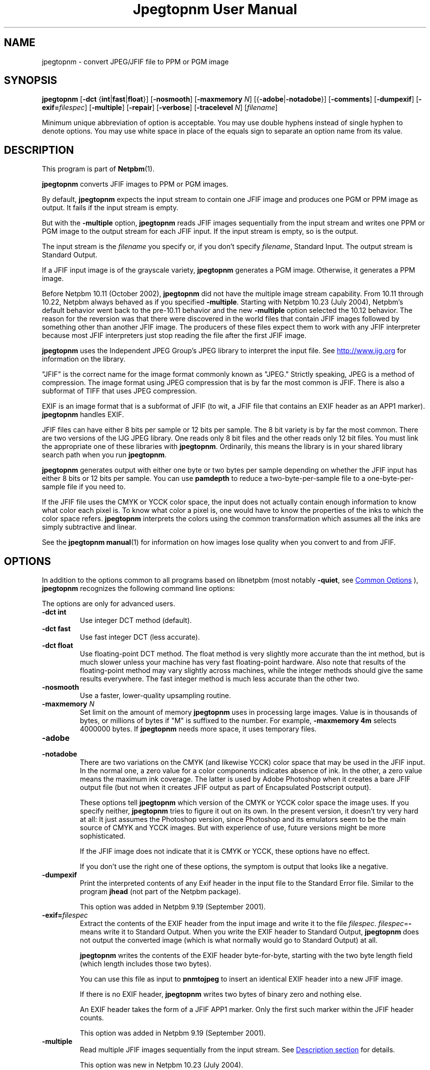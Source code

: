\
.\" This man page was generated by the Netpbm tool 'makeman' from HTML source.
.\" Do not hand-hack it!  If you have bug fixes or improvements, please find
.\" the corresponding HTML page on the Netpbm website, generate a patch
.\" against that, and send it to the Netpbm maintainer.
.TH "Jpegtopnm User Manual" 0 "13 October 2002" "netpbm documentation"

.SH NAME
jpegtopnm - convert JPEG/JFIF file to PPM or PGM image

.UN synopsis
.SH SYNOPSIS

\fBjpegtopnm\fP
[\fB-dct\fP {\fBint\fP|\fBfast\fP|\fBfloat\fP}]
[\fB-nosmooth\fP]
[\fB-maxmemory\fP \fIN\fP]
[{\fB-adobe\fP|\fB-notadobe\fP}]
[\fB-comments\fP]
[\fB-dumpexif\fP]
[\fB-exif=\fP\fIfilespec\fP]
[\fB-multiple\fP]
[\fB-repair\fP]
[\fB-verbose\fP]
[\fB-tracelevel\fP \fIN\fP]
[\fIfilename\fP]
.PP
Minimum unique abbreviation of option is acceptable.  You may use double
hyphens instead of single hyphen to denote options.  You may use white
space in place of the equals sign to separate an option name from its value.

.UN description
.SH DESCRIPTION
.PP
This program is part of
.BR "Netpbm" (1)\c
\&.
.PP
\fBjpegtopnm\fP converts JFIF images to PPM or PGM images.
.PP
By default, \fBjpegtopnm\fP expects the input stream to contain one
JFIF image and produces one PGM or PPM image as output.  It fails if the
input stream is empty.
.PP
But with the \fB-multiple\fP option, \fBjpegtopnm\fP reads JFIF
images sequentially from the input stream and writes one PPM or PGM image
to the output stream for each JFIF input.  If the input stream is empty,
so is the output.
.PP
The input stream is the \fIfilename\fP you specify or, if you
don't specify \fIfilename\fP, Standard Input.  The output stream is
Standard Output.
.PP
If a JFIF input image is of the grayscale variety, \fBjpegtopnm\fP
generates a PGM image.  Otherwise, it generates a PPM image.
.PP
Before Netpbm 10.11 (October 2002), \fBjpegtopnm\fP did not have
the multiple image stream capability.  From 10.11 through 10.22,
Netpbm always behaved as if you specified \fB-multiple\fP.  Starting
with Netpbm 10.23 (July 2004), Netpbm's default behavior went back to
the pre-10.11 behavior and the new \fB-multiple\fP option selected
the 10.12 behavior.  The reason for the reversion was that there were
discovered in the world files that contain JFIF images followed by
something other than another JFIF image.  The producers of these files
expect them to work with any JFIF interpreter because most JFIF
interpreters just stop reading the file after the first JFIF image.
.PP
\fBjpegtopnm\fP uses the Independent JPEG Group's JPEG library to
interpret the input file.  See \fB
.UR http://www.ijg.org
http://www.ijg.org
.UE
\& \fP
for information on the library.
.PP
"JFIF" is the correct name for the image format commonly
known as "JPEG." Strictly speaking, JPEG is a method of
compression.  The image format using JPEG compression that is by far
the most common is JFIF.  There is also a subformat of TIFF that uses
JPEG compression.
.PP
EXIF is an image format that is a subformat of JFIF (to wit, a JFIF
file that contains an EXIF header as an APP1 marker).
\fBjpegtopnm\fP handles EXIF.
.PP
JFIF files can have either 8 bits per sample or 12 bits per sample.
The 8 bit variety is by far the most common.  There are two versions
of the IJG JPEG library.  One reads only 8 bit files and the other
reads only 12 bit files.  You must link the appropriate one of these
libraries with \fBjpegtopnm\fP.  Ordinarily, this means the library
is in your shared library search path when you run \fBjpegtopnm\fP.
.PP
\fBjpegtopnm\fP generates output with either one byte or two bytes
per sample depending on whether the JFIF input has either 8 bits or 12
bits per sample.  You can use \fBpamdepth\fP to reduce a
two-byte-per-sample file to a one-byte-per-sample file if you need to.
.PP
If the JFIF file uses the CMYK or YCCK color space, the input does
not actually contain enough information to know what color each pixel
is.  To know what color a pixel is, one would have to know the
properties of the inks to which the color space refers.
\fBjpegtopnm\fP interprets the colors using the common transformation
which assumes all the inks are simply subtractive and linear.
.PP
See the
.BR "\fBjpegtopnm\fP manual" (1)\c
\&
for information on how images lose quality when you convert to and
from JFIF.

.UN options
.SH OPTIONS
.PP
In addition to the options common to all programs based on libnetpbm
(most notably \fB-quiet\fP, see 
.UR index.html#commonoptions
 Common Options
.UE
\&), \fBjpegtopnm\fP recognizes the following
command line options:
.PP
The options are only for advanced users.


.TP
\fB-dct int\fP
Use integer DCT method (default).

.TP
\fB-dct fast\fP
Use fast integer DCT (less accurate).

.TP
\fB-dct float\fP
Use floating-point DCT method.
The float method is very slightly more accurate than the int method, but is
much slower unless your machine has very fast floating-point hardware.  Also
note that results of the floating-point method may vary slightly across
machines, while the integer methods should give the same results everywhere.
The fast integer method is much less accurate than the other two.

.TP
\fB-nosmooth\fP
Use a faster, lower-quality upsampling routine.
.TP
\fB-maxmemory\fP\fI N\fP
Set limit on the amount of memory \fBjpegtopnm\fP uses in
processing large images.  Value is in thousands of bytes, or millions
of bytes if "M" is suffixed to the number.  For example,
\fB-maxmemory 4m\fP selects 4000000 bytes.  If \fBjpegtopnm\fP needs
more space, it uses temporary files.

.TP
\fB-adobe\fP
.TP
\fB-notadobe\fP
There are two variations on the CMYK (and likewise YCCK) color space that
may be used in the JFIF input.  In the normal one, a zero value for a color
components indicates absence of ink.  In the other, a zero value means the
maximum ink coverage.  The latter is used by Adobe Photoshop when it creates
a bare JFIF output file (but not when it creates JFIF output as part of
Encapsulated Postscript output).
.sp
These options tell \fBjpegtopnm\fP which version of the CMYK or
YCCK color space the image uses.  If you specify neither,
\fBjpegtopnm\fP tries to figure it out on its own.  In the present
version, it doesn't try very hard at all: It just assumes the
Photoshop version, since Photoshop and its emulators seem to be the
main source of CMYK and YCCK images.  But with experience of use,
future versions might be more sophisticated.
.sp
If the JFIF image does not indicate that it is CMYK or YCCK, these
options have no effect.
.sp
If you don't use the right one of these options, the symptom is
output that looks like a negative.

.TP
\fB-dumpexif\fP
Print the interpreted contents of any Exif header in the input
file to the Standard Error file.  Similar to the program \fBjhead\fP
(not part of the Netpbm package).
.sp
This option was added in Netpbm 9.19 (September 2001).
     
.TP
\fB-exif=\fP\fIfilespec\fP
Extract the contents of the EXIF header from the input image and
write it to the file \fIfilespec\fP.  \fIfilespec\fP=\fB-\fP means
write it to Standard Output.  When you write the EXIF header to
Standard Output, \fBjpegtopnm\fP does not output the converted image
(which is what normally would go to Standard Output) at all.
.sp
\fBjpegtopnm\fP writes the contents of the EXIF header
byte-for-byte, starting with the two byte length field (which length
includes those two bytes).
.sp
You can use this file as input to \fBpnmtojpeg\fP to insert an
identical EXIF header into a new JFIF image.
.sp
If there is no EXIF header, \fBjpegtopnm\fP writes two bytes of
binary zero and nothing else.
.sp
An EXIF header takes the form of a JFIF APP1 marker.  Only the
first such marker within the JFIF header counts.
.sp
This option was added in Netpbm 9.19 (September 2001).

.TP
\fB-multiple\fP
Read multiple JFIF images sequentially from the input stream.
See 
.UR #description
Description section
.UE
\& for details.
.sp
This option was new in Netpbm 10.23 (July 2004).

.TP
\fB-repair\fP
If the JFIF input is invalid, try to salvage whatever information is
there and produce a valid PNM image as output.
.sp
Without this option, some invalid input causes \fBjpegtopnm\fP
to fail, and what output it produces is undefined.  With \fB-repair\fP
such invalid input causes \fBjpegtopnm\fP to succeed instead.
.sp
But note that there are some forms of invalid input that always cause
\fBjpegtopnm\fP to fail and others that always cause it to salvage image
information and succeed.
.sp
One particular case where \fB-repair\fP makes a difference is the
common case that the file is truncated somewhere after the JFIF
header.  Without \fB-repair\fP, that always causes a failure; with
\fB-repair\fP it always causes success.  Because the image
information is laid out generally top to bottom in the JFIF stream,
the image \fBjpegtopnm\fP produces in this case has the proper image
contents at the top, but the bottom is padded with gray.
.sp
This option was new in Netpbm 10.38.0 (March 2007).  Before that,
\fBjpegtopnm\fP always fails in the cases in question.


.TP
\fB-comments\fP
Print any comments in the input file to the Standard Error file.

.TP
\fB-verbose\fP
Print details about the conversion to the Standard Error file.

.TP
\fB-tracelevel\fP\fI n\fP
Turn on the JPEG library's trace messages to the Standard Error
file.  A higher value of \fIn\fP gets more trace information.
\fB-verbose\fP implies a trace level of at least 1.



.UN examples
.SH EXAMPLES
.PP
This example converts the color JFIF file foo.jpg to a PPM file
named foo.ppm:

.nf
    jpegtopnm foo.jpg >foo.ppm
.fi

.UN hints
.SH HINTS

You can use \fBpnmquant\fP to color quantize the result, i.e. to
reduce the number of distinct colors in the image.  In fact, you may
have to if you want to convert the PPM file to certain other formats.
\fBppmdither\fP Does a more sophisticated quantization.
.PP
Use \fBpamscale\fP to change the dimensions of the resulting
image.
.PP
Use \fBppmtopgm \fP to convert a color JFIF file to a grayscale
PGM file.
.PP
You can easily use these converters together.  E.g.:

.nf
    jpegtopnm foo.jpg | ppmtopgm | pamscale .25 >foo.pgm
.fi
.PP
\fB-dct fast\fP and/or \fB-nosmooth\fP gain speed at a small
sacrifice in quality.
.PP
If you are fortunate enough to have very fast floating point
hardware, \fB-dct float\fP may be even faster than \fB-dct fast\fP.
But on most machines \fB-dct float\fP is slower than \fB-dct int\fP;
in this case it is not worth using, because its theoretical accuracy
advantage is too small to be significant in practice.
.PP
Another program, \fBdjpeg\fP, is similar.  \fBdjpeg\fP is
maintained by the Independent JPEG Group and packaged with the JPEG
library which \fBjpegtopnm\fP uses for all its JPEG work.  Because of
that, you may expect it to exploit more current JPEG features.  Also,
since you have to have the library to run \fBjpegtopnm\fP, but not
vice versa, \fBcjpeg\fP may be more commonly available.
.PP
On the other hand, \fBdjpeg\fP does not use the NetPBM libraries
to generate its output, as all the NetPBM tools such as
\fBjpegtopnm\fP do.  This means it is less likely to be consistent
with all the other programs that deal with the NetPBM formats.  Also,
the command syntax of \fBjpegtopnm\fP is consistent with that of the
other Netpbm tools, unlike \fBdjpeg\fP.

.UN environment
.SH ENVIRONMENT


.TP
\fBJPEGMEM\fP
If this environment variable is set, its value is the default
memory limit.  The value is specified as described for the
\fB-maxmemory\fP option.  An explicit \fB-maxmemory \fP option
overrides any \fBJPEGMEM\fP.



.UN seealso
.SH SEE ALSO
.PP
.BR "ppm" (5)\c
\&,
.BR "pgm" (5)\c
\&,
.BR "pnmtojpeg" (1)\c
\&,
.BR "pnmquant" (1)\c
\&,
.BR "pamscale" (1)\c
\&,
.BR "ppmtopgm" (1)\c
\&,
.BR "ppmdither" (1)\c
\&,
.BR "pamdepth" (1)\c
\&,
.PP
\fBdjpeg\fP man page,
\fBcjpeg\fP man page,
\fBjpegtran\fP man page,
\fBrdjpgcom\fP man page,
\fBwrjpgcom\fP man page,
\fBjhead\fP man page
.PP
Wallace, Gregory K.  "The JPEG Still Picture Compression
Standard", Communications of the ACM, April 1991 (vol. 34,
no. 4), pp. 30-44.

.UN author
.SH AUTHOR
.PP
\fBjpegtopnm\fP and this manual were derived in large part from
\fBdjpeg\fP, by the Independent JPEG Group.  The program is otherwise
by Bryan Henderson on March 19, 2000.
.SH DOCUMENT SOURCE
This manual page was generated by the Netpbm tool 'makeman' from HTML
source.  The master documentation is at
.IP
.B http://netpbm.sourceforge.net/doc/jpegtopnm.html
.PP